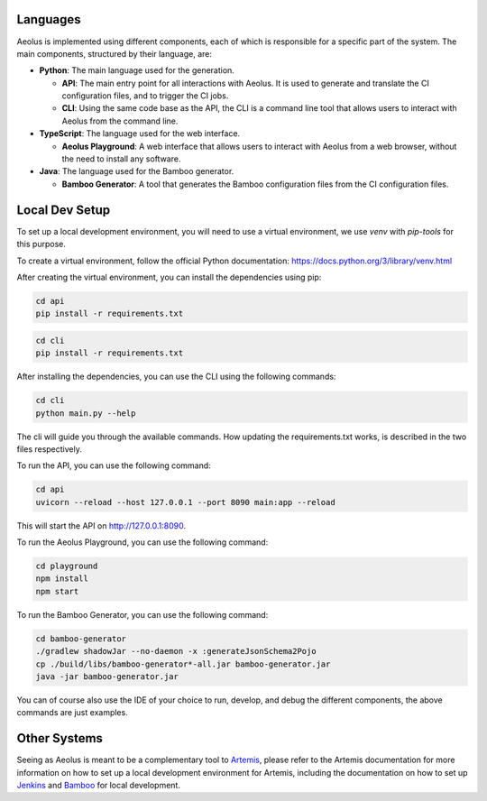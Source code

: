 +++++++++
Languages
+++++++++

Aeolus is implemented using different components, each of which is responsible for a specific part of the system. The main components, structured by their language, are:

* **Python**: The main language used for the generation.

  * **API**: The main entry point for all interactions with Aeolus. It is used to generate and translate the CI configuration files, and to trigger the CI jobs.
  * **CLI**: Using the same code base as the API, the CLI is a command line tool that allows users to interact with Aeolus from the command line.

* **TypeScript**: The language used for the web interface.

  * **Aeolus Playground**: A web interface that allows users to interact with Aeolus from a web browser, without the need to install any software.

* **Java**: The language used for the Bamboo generator.

  * **Bamboo Generator**: A tool that generates the Bamboo configuration files from the CI configuration files.

+++++++++++++++
Local Dev Setup
+++++++++++++++

To set up a local development environment, you will need to use a virtual environment, we use `venv` with `pip-tools` for this purpose.

To create a virtual environment, follow the official Python documentation: https://docs.python.org/3/library/venv.html

After creating the virtual environment, you can install the dependencies using pip:

.. code-block:: bash

    cd api
    pip install -r requirements.txt

.. code-block:: bash

    cd cli
    pip install -r requirements.txt

After installing the dependencies, you can use the CLI using the following commands:

.. code-block:: bash

    cd cli
    python main.py --help

The cli will guide you through the available commands.
How updating the requirements.txt works, is described in the two files respectively.

To run the API, you can use the following command:

.. code-block:: bash

    cd api
    uvicorn --reload --host 127.0.0.1 --port 8090 main:app --reload

This will start the API on http://127.0.0.1:8090.

To run the Aeolus Playground, you can use the following command:

.. code-block:: bash

    cd playground
    npm install
    npm start

To run the Bamboo Generator, you can use the following command:

.. code-block:: bash

    cd bamboo-generator
    ./gradlew shadowJar --no-daemon -x :generateJsonSchema2Pojo
    cp ./build/libs/bamboo-generator*-all.jar bamboo-generator.jar
    java -jar bamboo-generator.jar

You can of course also use the IDE of your choice to run, develop, and debug the different components, the above commands are just examples.

+++++++++++++
Other Systems
+++++++++++++

Seeing as Aeolus is meant to be a complementary tool to `Artemis <https://github.com/ls1intum/Artemis>`_, please refer to the Artemis documentation for more
information on how to set up a local development environment for Artemis, including the documentation on how to set up
`Jenkins <https://docs.artemis.cit.tum.de/dev/setup/jenkins-gitlab.html>`_ and `Bamboo <https://docs.artemis.cit.tum.de/dev/setup/bamboo-bitbucket-jira.html>`_ for local development.